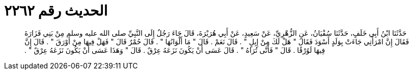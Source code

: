 
= الحديث رقم ٢٢٦٢

[quote.hadith]
حَدَّثَنَا ابْنُ أَبِي خَلَفٍ، حَدَّثَنَا سُفْيَانُ، عَنِ الزُّهْرِيِّ، عَنْ سَعِيدٍ، عَنْ أَبِي هُرَيْرَةَ، قَالَ جَاءَ رَجُلٌ إِلَى النَّبِيِّ صلى الله عليه وسلم مِنْ بَنِي فَزَارَةَ فَقَالَ إِنَّ امْرَأَتِي جَاءَتْ بِوَلَدٍ أَسْوَدَ فَقَالَ ‏"‏ هَلْ لَكَ مِنْ إِبِلٍ ‏"‏ ‏.‏ قَالَ نَعَمْ ‏.‏ قَالَ ‏"‏ مَا أَلْوَانُهَا ‏"‏ ‏.‏ قَالَ حُمْرٌ قَالَ ‏"‏ فَهَلْ فِيهَا مِنْ أَوْرَقَ ‏"‏ ‏.‏ قَالَ إِنَّ فِيهَا لَوُرْقًا ‏.‏ قَالَ ‏"‏ فَأَنَّى تُرَاهُ ‏"‏ ‏.‏ قَالَ عَسَى أَنْ يَكُونَ نَزَعَهُ عِرْقٌ ‏.‏ قَالَ ‏"‏ وَهَذَا عَسَى أَنْ يَكُونَ نَزَعَهُ عِرْقٌ ‏"‏ ‏.‏